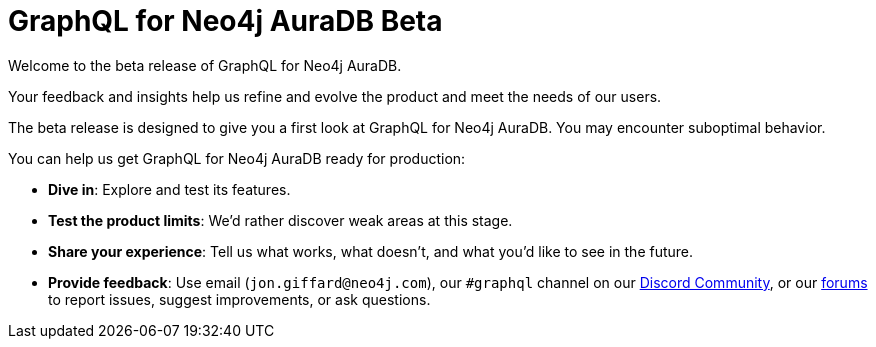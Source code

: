 = GraphQL for Neo4j AuraDB Beta

Welcome to the beta release of GraphQL for Neo4j AuraDB.

Your feedback and insights help us refine and evolve the product and meet the needs of our users.

The beta release is designed to give you a first look at GraphQL for Neo4j AuraDB.
You may encounter suboptimal behavior.

You can help us get GraphQL for Neo4j AuraDB ready for production:

- *Dive in*: Explore and test its features.
- *Test the product limits*: We'd rather discover weak areas at this stage.
- *Share your experience*: Tell us what works, what doesn't, and what you'd like to see in the future.
- *Provide feedback*: Use email (`jon.giffard@neo4j.com`), our `#graphql` channel on our link:https://discord.gg/M8mTADEJ[Discord Community], or our link:https://community.neo4j.com/c/drivers-stacks/graphql/33[forums] to report issues, suggest improvements, or ask questions.

